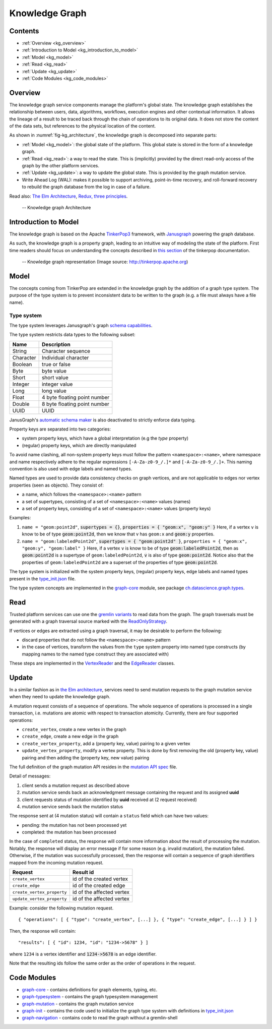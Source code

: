 .. _knowledge_graph:

Knowledge Graph
===============

Contents
--------

- :ref:`Overview <kg_overview>`
- :ref:`Introduction to Model <kg_introduction_to_model>`
- :ref:`Model <kg_model>`
- :ref:`Read <kg_read>`
- :ref:`Update <kg_update>`
- :ref:`Code Modules <kg_code_modules>`

.. _kg_overview:

Overview
--------

The knowledge graph service components manage the platform's global state. The knowledge graph establishes the relationship between users, data, algorithms, workflows, execution engines and other contextual information.
It allows the lineage of a result to be traced back through the chain of operations to its original data. It does not store the content of the data sets, but references to the physical location of the content.

As shown in :numref:`fig-kg_architecture`, the knowledge graph is decomposed into separate parts:

- :ref:`Model <kg_model>`: the global state of the platform. This global state is stored in the form of a knowledge graph.

- :ref:`Read <kg_read>`: a way to read the state. This is (implicitly) provided by the direct read-only access of the graph by the
  other platform services.

- :ref:`Update <kg_update>`: a way to update the global state. This is provided by the graph mutation service.

- Write Ahead Log (WAL): makes it possible to support archiving, point-in-time recovery, and roll-forward recovery to rebuild the graph database from the log in case of a failure.

Read also: `The Elm Architecture <https://guide.elm-lang.org/architecture/>`_, `Redux, three principles <http://redux.js.org/docs/introduction/ThreePrinciples.html>`_.

.. _fig-kg_architecture:

.. figure:: /_static/images/kg_architecture.*

   -- Knowledge graph Architecture

.. _kg_introduction_to_model:

Introduction to Model
---------------------

The knowledge graph is based on the Apache `TinkerPop3 <http://tinkerpop.apache.org/docs/current/reference/>`_ framework,
with `Janusgraph <http://docs.janusgraph.org/latest/>`_ powering the graph database.

As such, the knowledge graph is a property graph, leading to an intuitive way of modeling the state of the platform. First time readers should focus on understanding the concepts described in `this section <http://tinkerpop.apache.org/docs/current/reference/#vertex-properties>`_ of the tinkerpop documentation.

.. _fig-tinkerpop-model:

.. figure:: /_static/images/tinkerpop.apache.com_the-crew-graph.png
   :width: 600

   -- Knowledge graph representation (Image source: http://tinkerpop.apache.org)

.. _kg_model:

Model
-----

The concepts coming from TinkerPop are extended in the knowledge graph by the addition of a graph type system.
The purpose of the type system is to prevent inconsistent data to be written to the graph (e.g. a file must always have a file name).

Type system
^^^^^^^^^^^
The type system leverages Janusgraph's graph `schema capabilities <http://docs.janusgraph.org/latest/schema.html>`_.

The type system restricts data types to the following subset:

.. tabularcolumns:: |l|l|

+-----------+------------------------------+
| Name      | Description                  |
+===========+==============================+
| String    | Character sequence           |
+-----------+------------------------------+
| Character | Individual character         |
+-----------+------------------------------+
| Boolean   | true or false                |
+-----------+------------------------------+
| Byte      | byte value                   |
+-----------+------------------------------+
| Short     | short value                  |
+-----------+------------------------------+
| Integer   | integer value                |
+-----------+------------------------------+
| Long      | long value                   |
+-----------+------------------------------+
| Float     | 4 byte floating point number |
+-----------+------------------------------+
| Double    | 8 byte floating point number |
+-----------+------------------------------+
| UUID      | UUID                         |
+-----------+------------------------------+

JanusGraph's `automatic schema maker <http://docs.janusgraph.org/latest/schema.html#_automatic_schema_maker>`_ is
also deactivated to strictly enforce data typing.

Property keys are separated into two categories:

- system property keys, which have a global interpretation (e.g the `type` property)
- (regular) property keys, which are directly manipulated

To avoid name clashing, all non-system property keys must follow the pattern
``<namespace>:<name>``, where namespace and name respectively adhere to the regular expressions
``[-A-Za-z0-9_/.]*`` and ``[-A-Za-z0-9_/.]+``. This naming convention is also used with edge labels
and named types.

Named types are used to provide data consistency checks on graph vertices, and are not applicable to edges
nor vertex properties (seen as objects).
They consist of:

- a name, which follows the ``<namespace>:<name>`` pattern
- a set of supertypes, consisting of a set of ``<namespace>:<name>`` values (names)
- a set of property keys, consisting of a set of ``<namespace>:<name>`` values (property keys)

Examples:

1. ``name = "geom:point2d"``, :code:`supertypes = {}`, :code:`properties = { "geom:x", "geom:y" }`
   Here, if a vertex ``v`` is know to be of type :code:`geom:point2d`, then we know that v has
   ``geom:x`` and :code:`geom:y` properties.
2. ``name = "geom:labeledPoint2d"``, :code:`supertypes = { "geom:point2d" }`,
   ``properties = { "geom:x", "geom:y", "geom:label" }``
   Here, if a vertex ``v`` is know to be of type :code:`geom:labeledPoint2d`, then as :code:`geom:point2d` is a supertype of
   ``geom:labeledPoint2d``, :code:`v` is also of type :code:`geom:point2d`.
   Notice also that the properties of ``geom:labeledPoint2d`` are a superset of the properties of type :code:`geom:point2d`.

The type system is initialized with the system property keys, (regular) property keys, edge labels and
named types present in the type_init.json_ file.

The type system concepts are implemented in the graph-core_ module, see package `ch.datascience.graph.types`_.

.. _kg_read:

Read
----

Trusted platform services can use one the `gremlin variants <http://tinkerpop.apache.org/docs/current/reference/#gremlin-variants>`_ to read data from the graph.
The graph traversals must be generated with a graph traversal source marked with the `ReadOnlyStrategy <http://tinkerpop.apache.org/docs/current/reference/#_readonlystrategy>`_.

If vertices or edges are extracted using a graph traversal, it may be desirable to perform the following:

- discard properties that do not follow the ``<namespace>:<name>`` pattern
- in the case of vertices, transform the values from the ``type`` system property into named type constructs
  (by mapping names to the named type construct they are associated with)

These steps are implemented in the VertexReader_ and the EdgeReader_ classes.

.. _kg_update:

Update
------

In a similar fashion as in `the Elm architecture <https://guide.elm-lang.org/architecture/>`_, services
need to send mutation requests to the graph mutation service when they need to update the knowledge graph.

A mutation request consists of a sequence of operations. The whole sequence of operations is processed
in a single transaction, i.e. mutations are atomic with respect to transaction atomicity.
Currently, there are four supported operations:

- ``create_vertex``, create a new vertex in the graph
- ``create_edge``, create a new edge in the graph
- ``create_vertex_property``, add a (property key, value) pairing to a given vertex
- ``update_vertex_property``, modify a vertex property. This is done by first removing the old (property key, value) pairing and then adding the (property key, new value) pairing

The full definition of the graph mutation API resides in the `mutation API spec`_ file.

.. _fig-kg_mutation_seqdiag:

.. uml:: ../../_static/uml/graph_mutation.sequence.uml
   :alt: Graph mutation sequence diagram.

Detail of messages:

1. client sends a mutation request as described above
2. mutation service sends back an acknowledgment message containing the request and its assigned **uuid**
3. client requests status of mutation identified by **uuid** received at (2 request received)
4. mutation service sends back the mutation status

The response sent at (4 mutation status) will contain a ``status`` field which can have two values:

- pending: the mutation has not been processed yet
- completed: the mutation has been processed

In the case of ``completed`` status, the response will contain more information about the result of
processing the mutation.
Notably, the response will display an error message if for some reason (e.g. invalid mutation), the mutation failed.
Otherwise, if the mutation was successfully processed, then the response will contain a sequence of graph
identifiers mapped from the incoming mutation request.

.. tabularcolumns:: |l|l|

+----------------------------+---------------------------+
| Request                    | Result id                 |
+============================+===========================+
| ``create_vertex``          | id of the created vertex  |
+----------------------------+---------------------------+
| ``create_edge``            | id of the created edge    |
+----------------------------+---------------------------+
| ``create_vertex_property`` | id of the affected vertex |
+----------------------------+---------------------------+
| ``update_vertex_property`` | id of the affected vertex |
+----------------------------+---------------------------+

Example: consider the following mutation request. ::

    { "operations": [ { "type": "create_vertex", [...] }, { "type": "create_edge", [...] } ] }

Then, the response will contain::

    "results": [ { "id": 1234, "id": "1234->5678" } ]

where ``1234`` is a vertex identifier and :code:`1234->5678` is an edge identifier.

Note that the resulting ids follow the same order as the order of operations in the request.

.. _kg_code_modules:

Code Modules
------------

- graph-core_ - contains definitions for graph elements, typing, etc.
- graph-typesystem_ - contains the graph typesystem management
- graph-mutation_ - contains the graph mutation service
- graph-init_ - contains the code used to initialize the graph type system with definitions in type_init.json_
- graph-navigation_ - contains code to read the graph without a gremlin-shell

.. _graph-core: https://github.com/SwissDataScienceCenter/renga-graph/tree/master/core
.. _graph-typesystem: https://github.com/SwissDataScienceCenter/renga-graph/tree/master/typesystem
.. _graph-mutation: https://github.com/SwissDataScienceCenter/renga-graph/tree/master/mutation
.. _graph-init: https://github.com/SwissDataScienceCenter/renga-graph/tree/master/init
.. _graph-navigation: https://github.com/SwissDataScienceCenter/renga-graph/tree/master/navigation/service

.. _type_init.json: https://github.com/SwissDataScienceCenter/renga-graph/blob/master/init/src/main/resources/type_init.json
.. _VertexReader: https://github.com/SwissDataScienceCenter/renga-graph/blob/master/core/src/main/scala/ch/datascience/graph/elements/tinkerpop_mappers/VertexIdReader.scala
.. _EdgeReader: https://github.com/SwissDataScienceCenter/renga-graph/blob/master/core/src/main/scala/ch/datascience/graph/elements/tinkerpop_mappers/EdgeReader.scala
.. _mutation API spec: https://github.com/SwissDataScienceCenter/renga-graph/blob/master/mutation/service/swagger.yml
.. _`ch.datascience.graph.types`: https://github.com/SwissDataScienceCenter/renga-graph/tree/master/core/src/main/scala/ch/datascience/graph/types
